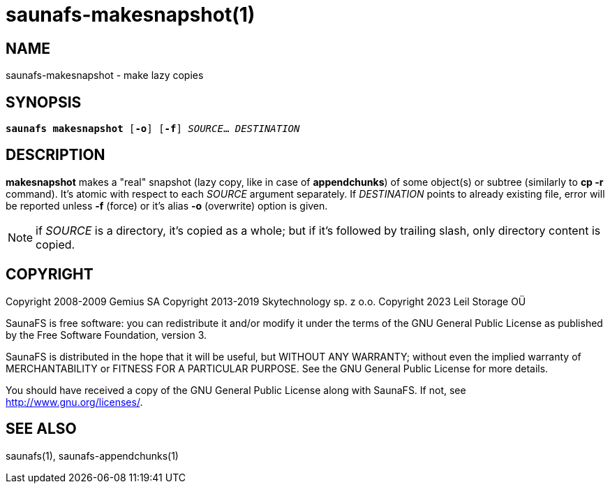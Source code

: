 saunafs-makesnapshot(1)
========================

== NAME

saunafs-makesnapshot - make lazy copies

== SYNOPSIS

[verse]
*saunafs makesnapshot* [*-o*] [*-f*] 'SOURCE'... 'DESTINATION'

== DESCRIPTION

*makesnapshot* makes a "real" snapshot (lazy copy, like in case of *appendchunks*) of some
object(s) or subtree (similarly to *cp -r* command). It's atomic with respect to each 'SOURCE'
argument separately. If 'DESTINATION' points to already existing file, error will be reported unless
*-f* (force) or it's alias *-o* (overwrite) option is given.

NOTE: if 'SOURCE' is a directory, it's copied as a whole; but if it's followed by trailing slash,
only directory content is copied.

== COPYRIGHT

Copyright 2008-2009 Gemius SA
Copyright 2013-2019 Skytechnology sp. z o.o.
Copyright 2023      Leil Storage OÜ

SaunaFS is free software: you can redistribute it and/or modify it under the terms of the GNU
General Public License as published by the Free Software Foundation, version 3.

SaunaFS is distributed in the hope that it will be useful, but WITHOUT ANY WARRANTY; without even
the implied warranty of MERCHANTABILITY or FITNESS FOR A PARTICULAR PURPOSE. See the GNU General
Public License for more details.

You should have received a copy of the GNU General Public License along with SaunaFS. If not, see
<http://www.gnu.org/licenses/>.

== SEE ALSO

saunafs(1), saunafs-appendchunks(1)
